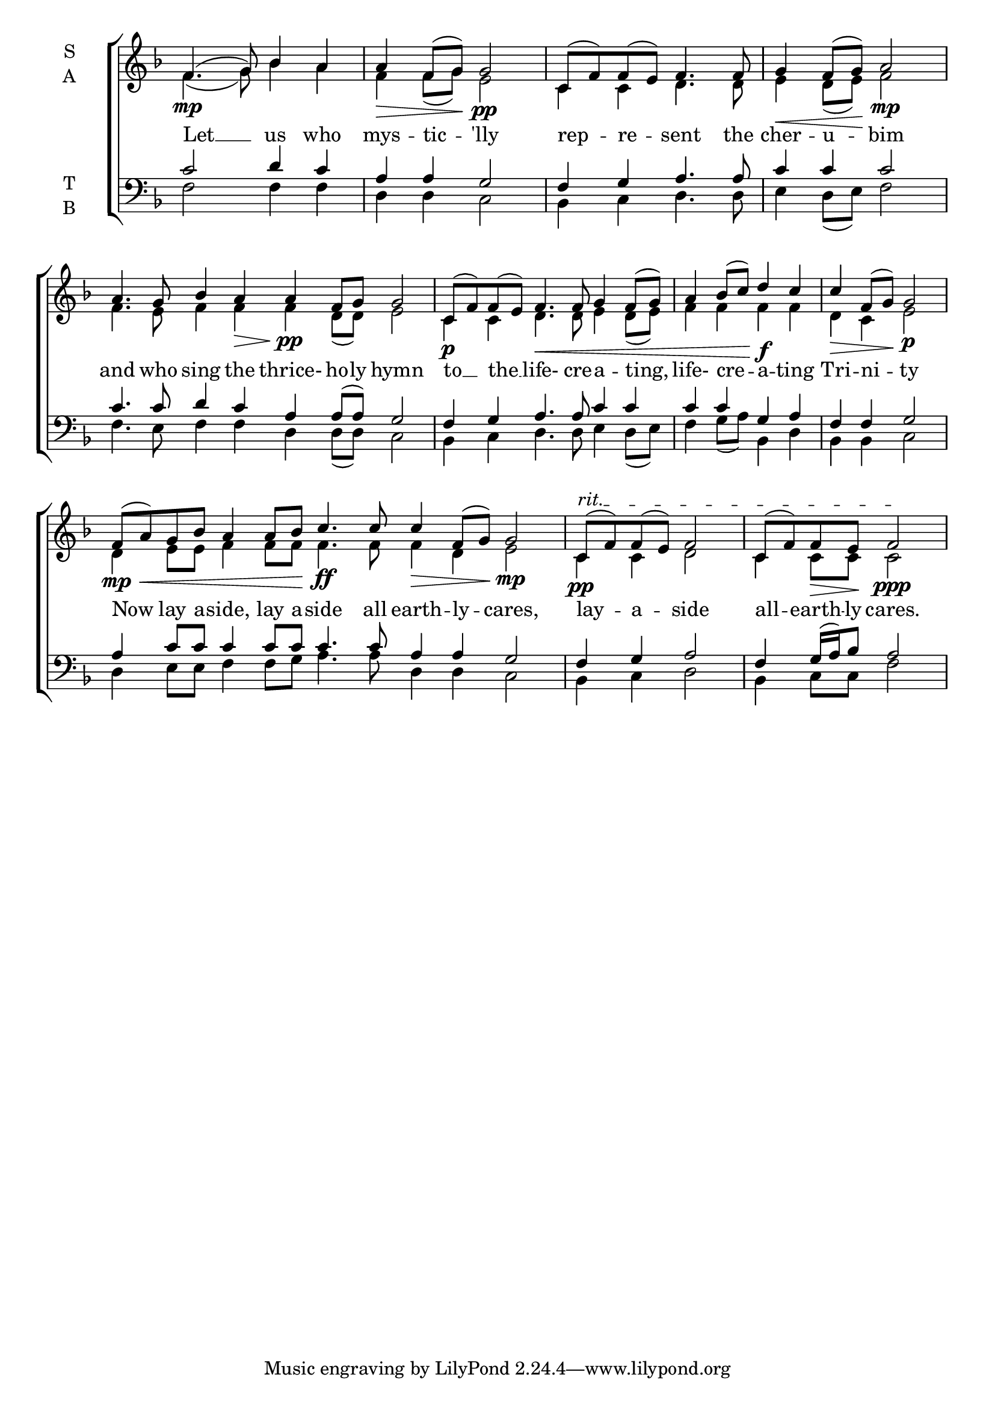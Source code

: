 \version "2.18.2"

% Provide an easy way to group a bunch of text together on a breve
% http://lilypond.org/doc/v2.18/Documentation/notation/working-with-ancient-music_002d_002dscenarios-and-solutions
recite = \once \override LyricText.self-alignment-X = #-1

\defineBarLine "invisible" #'("" "" "")
global = {
  \time 4/4 % Not used, Time_signature_engraver is removed from layout
  \key f \major
}

hymnLyrics = \lyricmode {
  Let __ us who mys -- tic -- 'lly
  rep -- re -- sent the cher -- u -- bim
  and who sing the thrice- ho -- ly hymn
  to __ the __ life- cre -- a -- ting,
  life- cre -- a -- ting Tri -- ni -- ty
  Now lay a -- side, lay a -- side all earth -- ly -- cares,
  lay -- a -- side all -- earth -- ly cares.
}

soprano = \relative g' {
  \global % Leave these here for key to display
  % Ritardando spanning several notes use '\startTextSpan' and \stopTextSpan
  \override TextSpanner.bound-details.left.text = "rit."
  f4.\mp( g8) bes4 a a\> f8( g)\! g2\pp

  c,8( f) f( e) f4. f8 g4\< f8( g)\! a2\mp

  \set Timing.measureLength = #(ly:make-moment 8/4)
  a4. g8 bes4 a\> a\!\pp f8 g g2

  \set Timing.measureLength = #(ly:make-moment 6/4)
  c,8\p( f) f(e) f4.\< f8 g4 f8( g)

  \set Timing.measureLength = #(ly:make-moment 4/4)
  a4 bes8( c) d4\f c c\> f,8( g)\! g2\p \break

   \set Timing.measureLength = #(ly:make-moment 10/4)
  f8\mp\<( a) g8 bes a4  a8 bes\! c4.\ff c8 c4\> f,8( g)\! g2\mp

  \set Timing.measureLength = #(ly:make-moment 4/4)
  c,8\pp\startTextSpan( f) f( e) f2 c8( f) f\> e\! f2\ppp\stopTextSpan
}

alto = \relative f' {
  \global % Leave these here for key to display
  f4.( g8) bes4 a f f8( g) e2
  c4 c d4. d8 e4 d8( e) f2
  f4. e8 f4 f f d8( d) e2
  c4 c d4. d8 e4 d8( e)
  f4 f f f d c e2
  d4 e8 e f4 f8 f f4. f8 f4 d e2
  c4 c d2 c4 c8 c c2
}

tenor = \relative c' {
  \global % Leave these here for key to display
  c2 d4 c a a g2
  f4 g a4. a8 c4 c c2
  c4. c8 d4 c a4 a8( a) g2
  f4 g a4. a8 c4 c
  c c g a f f g2
  a4 c8 c c4 c8 c c4. c8 a4 a g2
  f4 g a2 f4 g16( a) bes8 a2
}

bass = \relative c {
  \global % Leave these here for key to display
  f2 f4 f d d c2
  bes4 c d4. d8 e4 d8( e) f2
  f4. e8 f4 f d d8( d) c2
  bes4 c d4. d8 e4 d8( e)
  f4 g8( a) bes,4 d bes bes c2
  d4 e8 e f4 f8 g8 a4. a8 d,4 d c2
  bes4 c d2 bes4 c8 c f2
}

\score {
  \new ChoirStaff <<
    \new Staff \with {
      midiInstrument = "choir aahs"
      instrumentName = \markup \center-column { S A }
    } <<
      \new Voice = "soprano" { \voiceOne \soprano }
      \new Voice = "alto" { \voiceTwo \alto }
    >>
    \new Lyrics \with {
      \override VerticalAxisGroup #'staff-affinity = #CENTER
    } \lyricsto "soprano" \hymnLyrics

    \new Staff \with {
      midiInstrument = "choir aahs"
      instrumentName = \markup \center-column { T B }
    } <<
      \clef bass
      \new Voice = "tenor" { \voiceOne \tenor }
      \new Voice = "bass" { \voiceTwo \bass }
    >>
  >>
  \layout {
    \context {
      \Staff
      \remove "Time_signature_engraver"
    }
    \context {
      \Score
      \omit BarNumber
    }
  }
  \midi { \tempo 4 = 50
          \context {
            \Voice
            \remove "Dynamic_performer"
    }
  }
}
